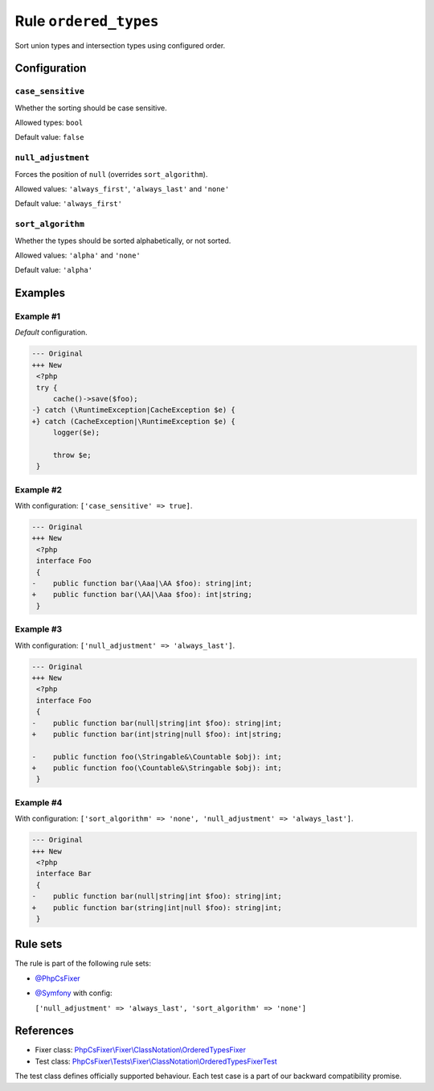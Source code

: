 ======================
Rule ``ordered_types``
======================

Sort union types and intersection types using configured order.

Configuration
-------------

``case_sensitive``
~~~~~~~~~~~~~~~~~~

Whether the sorting should be case sensitive.

Allowed types: ``bool``

Default value: ``false``

``null_adjustment``
~~~~~~~~~~~~~~~~~~~

Forces the position of ``null`` (overrides ``sort_algorithm``).

Allowed values: ``'always_first'``, ``'always_last'`` and ``'none'``

Default value: ``'always_first'``

``sort_algorithm``
~~~~~~~~~~~~~~~~~~

Whether the types should be sorted alphabetically, or not sorted.

Allowed values: ``'alpha'`` and ``'none'``

Default value: ``'alpha'``

Examples
--------

Example #1
~~~~~~~~~~

*Default* configuration.

.. code-block:: diff

   --- Original
   +++ New
    <?php
    try {
        cache()->save($foo);
   -} catch (\RuntimeException|CacheException $e) {
   +} catch (CacheException|\RuntimeException $e) {
        logger($e);

        throw $e;
    }

Example #2
~~~~~~~~~~

With configuration: ``['case_sensitive' => true]``.

.. code-block:: diff

   --- Original
   +++ New
    <?php
    interface Foo
    {
   -    public function bar(\Aaa|\AA $foo): string|int;
   +    public function bar(\AA|\Aaa $foo): int|string;
    }

Example #3
~~~~~~~~~~

With configuration: ``['null_adjustment' => 'always_last']``.

.. code-block:: diff

   --- Original
   +++ New
    <?php
    interface Foo
    {
   -    public function bar(null|string|int $foo): string|int;
   +    public function bar(int|string|null $foo): int|string;

   -    public function foo(\Stringable&\Countable $obj): int;
   +    public function foo(\Countable&\Stringable $obj): int;
    }

Example #4
~~~~~~~~~~

With configuration: ``['sort_algorithm' => 'none', 'null_adjustment' => 'always_last']``.

.. code-block:: diff

   --- Original
   +++ New
    <?php
    interface Bar
    {
   -    public function bar(null|string|int $foo): string|int;
   +    public function bar(string|int|null $foo): string|int;
    }

Rule sets
---------

The rule is part of the following rule sets:

- `@PhpCsFixer <./../../ruleSets/PhpCsFixer.rst>`_
- `@Symfony <./../../ruleSets/Symfony.rst>`_ with config:

  ``['null_adjustment' => 'always_last', 'sort_algorithm' => 'none']``

References
----------

- Fixer class: `PhpCsFixer\\Fixer\\ClassNotation\\OrderedTypesFixer <./../../../src/Fixer/ClassNotation/OrderedTypesFixer.php>`_
- Test class: `PhpCsFixer\\Tests\\Fixer\\ClassNotation\\OrderedTypesFixerTest <./../../../tests/Fixer/ClassNotation/OrderedTypesFixerTest.php>`_

The test class defines officially supported behaviour. Each test case is a part of our backward compatibility promise.
